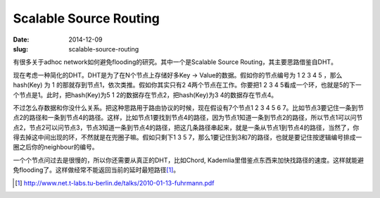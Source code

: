 =======================
Scalable Source Routing
=======================

:date: 2014-12-09
:slug: scalable-source-routing


有很多关于adhoc network如何避免flooding的研究。其中一个是Scalable Source Routing，其主要思路借鉴自DHT。

.. more

现在考虑一种简化的DHT。DHT是为了在N个节点上存储好多Key -> Value的数据。假如你的节点编号为 1 2 3 4 5 ，那么 hash(Key) 为 1 的那就存到节点1，依次类推。假如你其实只有2 4两个节点在工作。你要把1 2 3 4 5看成一个环，也就是5的下一个节点是1。此时，把hash(Key)为5 1 2的数据存在节点2，把hash(Key)为3 4的数据存在节点4。

不过怎么存数据和你没什么关系。把这种思路用于路由协议的时候，现在假设有7个节点1 2 3 4 5 6 7。比如节点3要记住一条到节点2的路径和一条到节点4的路径。这样，比如节点1要找到节点4的路径，因为节点1知道一条到节点2的路径，所以节点1可以问节点2，节点2可以问节点3，节点3知道一条到节点4的路径，把这几条路径串起来，就是一条从节点1到节点4的路径，当然了，你得去掉这中间出现的环，不然就是在兜圈子嘛。假如只剩下1 3 5 7，那么1要记住到3和7的路径，也就是要记住按逻辑编号排成一圈之后你的neighbour的编号。

一个个节点问过去是很慢的，所以你还需要从真正的DHT，比如Chord, Kademlia里借鉴点东西来加快找路径的速度。这样就能避免flooding了。这样做经常不能返回当前的延时最短路径\ [#ssr]_\ 。 

.. [#ssr] http://www.net.t-labs.tu-berlin.de/talks/2010-01-13-fuhrmann.pdf
